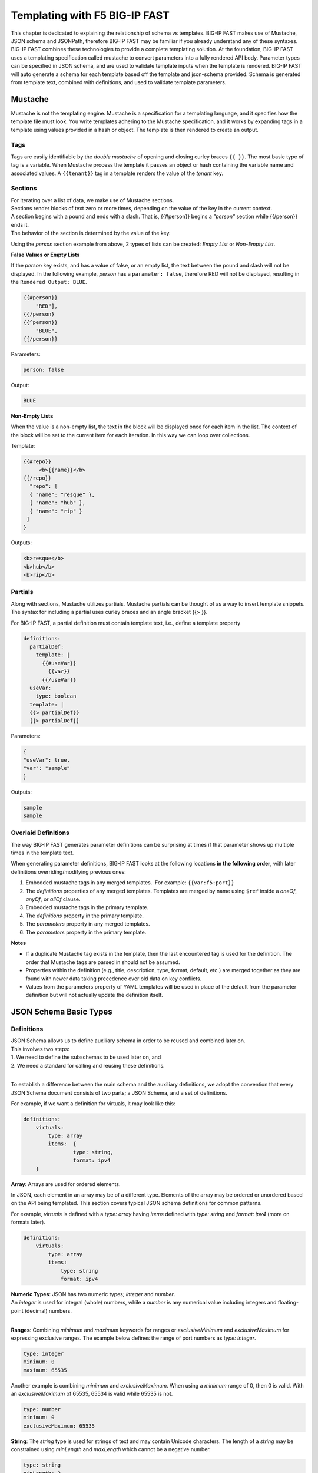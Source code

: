 .. _json:

Templating with F5 BIG-IP FAST
==============================

This chapter is dedicated to explaining the relationship of schema vs templates. 
BIG-IP FAST makes use of Mustache, JSON schema and JSONPath, therefore BIG-IP FAST may be familiar if you already understand any of these syntaxes.  
BIG-IP FAST combines these technologies to provide a complete templating solution. At the foundation, BIG-IP FAST uses a templating specification called mustache to convert parameters into a fully rendered API body. 
Parameter types can be specified in JSON schema, and are used to validate template inputs when the template is rendered. 
BIG-IP FAST will auto generate a schema for each template based off the template and json-schema provided.
Schema is generated from template text, combined with definitions, and used to validate template parameters.  

Mustache
--------
Mustache is not the templating engine. Mustache is a specification for a templating language, and it specifies how the template file must look. 
You write templates adhering to the Mustache specification, and it works by expanding tags in a template using values provided in a hash or object.  
The template is then rendered to create an output.
 
Tags
^^^^

Tags are easily identifiable by the `double mustache` of opening and closing curley braces ``{{ }}``. 
The most basic type of tag is a variable. When Mustache process the template it passes an object or hash containing the variable name and associated values.
A ``{{tenant}}`` tag in a template renders the value of the `tenant` key.


Sections
^^^^^^^^
| For iterating over a list of data, we make use of Mustache sections. 
| Sections render blocks of text zero or more times, depending on the value of the key in the current context.
| A section begins with a pound and ends with a slash. That is, {{#person}} begins a *"person"* section while {{/person}} ends it.
| The behavior of the section is determined by the value of the key.

Using the *person* section example from above, 2 types of lists can be created: *Empty List* or *Non-Empty List*.

**False Values or Empty Lists**

If the *person* key exists, and has a value of false, or an empty list, the text between the pound and slash will not be displayed.
In the following example, *person* has a ``parameter: false``, therefore RED will not be displayed, resulting in the ``Rendered Output: BLUE``.

.. code-block:: yaml

    {{#person}}
        "RED"],
    {{/person}
    {{^person}}
        "BLUE",
    {{/person}}

Parameters:

.. code-block:: json

    person: false

Output:

.. code-block:: none

 BLUE

**Non-Empty Lists**

When the value is a non-empty list, the text in the block will be displayed once for each item in the list. 
The context of the block will be set to the current item for each iteration. In this way we can loop over collections.

Template:

.. code-block:: yaml

    {{#repo}}
         <b>{{name}}</b>
    {{/repo}}
      "repo": [
      { "name": "resque" },
      { "name": "hub" },
      { "name": "rip" }
     ]
    }

Outputs:

.. code-block:: none

 <b>resque</b>
 <b>hub</b>
 <b>rip</b>


.. seealso:: `Mustache Manual <https://mustache.github.io/mustache.5.html>`_ for more information on Sections.


Partials
^^^^^^^^
Along with sections, Mustache utilizes partials. Mustache partials can be thought of as a way to insert template snippets.
The syntax for including a partial uses curley braces and an angle bracket {{> }}. 

For BIG-IP FAST, a partial definition must contain template text, i.e., define a template property

.. code-block:: yaml

  definitions:
    partialDef:
      template: |
        {{#useVar}}
          {{var}}
        {{/useVar}}
    useVar:
      type: boolean
    template: |
    {{> partialDef}}
    {{> partialDef}}


Parameters:

.. code-block:: json

    {
    "useVar": true,
    "var": "sample"
    }


Outputs:

.. code-block:: none
    
 sample
 sample


.. seealso:: `Mustache Manual <https://mustache.github.io/mustache.5.html>`_ for more information on Partials.

Overlaid Definitions
^^^^^^^^^^^^^^^^^^^^

The way BIG-IP FAST generates parameter definitions can be surprising at times if that parameter shows up multiple times in the template text. 

When generating parameter definitions, BIG-IP FAST looks at the following locations **in the following order**, with later definitions overriding/modifying previous ones:

1. Embedded mustache tags in any merged templates.  For example: ``{{var:f5:port}}``
2. The *definitions* properties of any merged templates. Templates are merged by name using ``$ref`` inside a *oneOf*, *anyOf*, or *allOf* clause.
3. Embedded mustache tags in the primary template. 
4. The *definitions* property in the primary template.
5. The *parameters* property in any merged templates.
6. The *parameters* property in the primary template.

**Notes**

* If a duplicate Mustache tag exists in the template, then the last encountered tag is used for the definition. The order that Mustache tags are parsed in should not be assumed.
* Properties within the definition (e.g., title, description, type, format, default, etc.) are merged together as they are found with newer data taking precedence over old data on key conflicts.
* Values from the parameters property of YAML templates will be used in place of the default from the parameter definition but will not actually update the definition itself.


JSON Schema Basic Types
-----------------------

Definitions
^^^^^^^^^^^
| JSON Schema allows us to define auxiliary schema in order to be reused and combined later on. 
| This involves two steps: 
| 1. We need to define the subschemas to be used later on, and 
| 2. We need a standard for calling and reusing these definitions.
|
To establish a difference between the main schema and the auxiliary definitions, we adopt the convention that every JSON Schema document consists of two parts; a JSON Schema, and a set of definitions.  

For example, if we want a definition for virtuals, it may look like this:

.. code-block:: yaml

    definitions:
        virtuals:
            type: array
            items:  {
	            type: string,
	            format: ipv4
        }

.. seealso:: `JSON Editor: $ref and definitions <https://github.com/json-editor/json-editor#ref-and-definitions>`_ for additional code examples.

| **Array**: Arrays are used for ordered elements. 
In JSON, each element in an array may be of a different type.  
Elements of the array may be ordered or unordered based on the API being templated.
This section covers typical JSON schema definitions for common patterns.

For example, *virtuals* is defined with a *type: array* having *items* defined with *type: string* and *format: ipv4* (more on formats later).

.. code-block:: yaml

    definitions:
        virtuals:
            type: array
            items:
                type: string
                format: ipv4
    
| **Numeric Types**: JSON has two numeric types; *integer* and *number*.  
| An *integer* is used for integral (whole) numbers, while a *number* is any numerical value including integers and floating-point (decimal) numbers.  
|
**Ranges**: Combining *minimum* and *maximum* keywords for ranges or *exclusiveMinimum* and *exclusiveMaximum* for expressing exclusive ranges. 
The example below defines the range of port numbers as *type: integer*.

.. code-block:: yaml

    type: integer
    minimum: 0
    maximum: 65535

Another example is combining *minimum* and *exclusiveMaximum*. 
When using a *minimum* range of 0, then 0 is valid.  With an *exclusiveMaximum* of 65535, 65534 is valid while 65535 is not.

.. code-block:: yaml

    type: number
    minimum: 0
    exclusiveMaximum: 65535
    
**String**: The *string* type is used for strings of text and may contain Unicode characters. 
The length of a *string* may be constrained using *minLength* and *maxLength* which cannot be a negative number.

.. code-block:: yaml

    type: string
    minLength: 2
    maxLength: 5
    
Along with the *string* type, JSON has some built in formats, using the *format* keyword.  
This allows for basic validation and can be used for certain strings such as IPv4 and IPv6 addressing.  

| Regular Expressions (regexes) are used to match and extract parts of a string by searching for one or more matches of a search *pattern*.  
| This example matches numbers from 0 and 255. ``String zeroTo255 = "([01]?[0-9]{1,2}|2[0-4][0-9]|25[0-5])"``
|
| The string consists of three groups separated with a pipe.
| 1. [01]?[0-9]{1,2} - Matches any number between 0 and 199. [01]?: 0 or 1 may appear at most once at front of the number. [0-9]{1,2}: digits 0 to 9 may appear exactly once or twice on the 2nd or 3rd position in the number.
| 2. 2[0-4][0-9] - Matches numbers between 200 and 249, where the first digit is always 2, the second is between 0 and 4, and the third digit is any between 0 and 9,
| 3. 25[0-5]: (the 3rd group) matches numbers between 250 and 255, where 25 is always at front and the third digit is between 0 and 5.



.. seealso:: JSON schema `Built-in Formats <https://json-schema.org/understanding-json-schema/reference/string.html?highlight=maxlength#built-in-formats>`_ and `Regular Expressions <https://json-schema.org/understanding-json-schema/reference/string.html#id6>`_ for more information.

| **Boolean**: The *boolean* type ``{ type: boolean }`` matches two values; *true* or *false* and must be used in all lower case characters. 


.. _combschema:

Combining Schema
----------------

| JSON uses the keywords *allOf*, *anyOf* and *oneOf* for combining schema together.  
| BIG-IP FAST also uses they keywords of *oneOf/allOf/anyOf* for template merging, however this section is focused on JSON schema.
|
| **anyOf**: One or more of the contained schema is validated against the instance value.  
It is less restrictive than *allOf* as more than one of the same *type* may be specified.

.. code-block:: json

    {
        "anyOf": [
            { "type": "string" },
            { "type": "number" }
        ]
    }

| **oneOf**: Validates against exactly one subschema even though multiple instances listed.  
| For example, if *multipleOf* is set to 5 and 3, validation will pass on 10 and 9, but will fail on 2 as neither 5 nor 3 are multiples of 2.  
It will also fail on 15 as it is a *multipleOf*  both 5 and 3 not *oneOf*.

.. code-block:: json

    {
        "oneOf": [
            { "type": "number", "multipleOf": 5 },
            { "type": "number", "multipleOf": 3 }
        ]
    }

| **allOf**: All of the contained schemas must validate against the instance value.

.. code-block:: json

    {
        "allOf": [
            { "type": "string" },
            { "maxLength": 5 }
        ]
    }

.. NOTE::  When using *allOf*, be cautious of specifying multiple *types* such as ``{ type: string }`` and ``{ type: number }`` as a type cannot be a string and a number at the same time.

When authoring templates using yaml, *allOf* takes on a special meaning by referencing another template in the set, known as *Template Merging*.

* *allOf* will merge the schema of the merge template with external template(s) just as JSON schema will when generating schema for the merged templates
* When a merge template is rendered, the JSON output of the templates will be merged together
* Merge can be used to add additional configuration to a template

.. code-block:: yaml

    parameters:
        ...
    definitions:
        ...
    template: | 
        ...
    allOf:
        - $ref: "tcp.yaml#"


.. seealso:: For detailed information, additional code examples and references, visit `Understanding JSON Schema <https://json-schema.org/understanding-json-schema/index.html>`_
